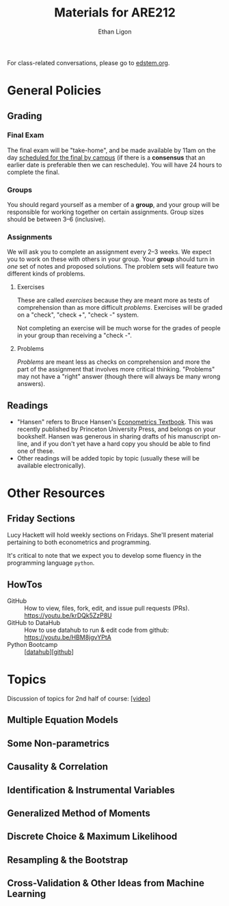 #+TITLE:  Materials for ARE212
#+AUTHOR: Ethan Ligon

For class-related conversations, please go to [[https://edstem.org/us/courses/37769/][edstem.org]].

* General Policies

** Grading
*** Final Exam
    The final exam will be "take-home", and be made available by 11am on the day [[https://registrar.berkeley.edu/scheduling/academic-scheduling/academic-scheduling-final-exam-guide-and-schedules/][scheduled for the final by campus]]
    (if there is a *consensus* that an earlier date is
    preferable then we can reschedule).  You will have 24 hours to
    complete the final.

*** Groups
    You should regard yourself as a member of a *group*, and your
    group will be responsible for working together on certain
    assignments.  Group sizes should be between 3--6 (inclusive).

*** Assignments
We will ask you to complete an assignment every 2--3 weeks.  We expect you to work on these with others in your group.  Your *group* should turn in /one/ set of notes and proposed solutions.  The problem sets will feature two different kinds of problems.
**** Exercises
These are called /exercises/ because they are meant more as tests of comprehension
than as more difficult /problems/.  Exercises will be graded on a "check", "check +", "check -" system.

Not completing an exercise will be much worse for the grades of people in your group than receiving a "check -".

**** Problems
/Problems/ are meant less as checks on comprehension and more the part of the assignment that involves more critical thinking.  "Problems" may not have a "right" answer (though there will always be many wrong answers).

** Readings
  - "Hansen" refers to Bruce Hansen's [[https://www.ssc.wisc.edu/~bhansen/econometrics/Econometrics.pdf][Econometrics Textbook]].  This was recently published by Princeton University Press, and belongs on your bookshelf.  Hansen was generous in sharing drafts of his manuscript on-line, and if you don't yet have a hard copy you should be able to find one of these.
  - Other readings will be added topic by topic (usually these will be available electronically).

* Other Resources
** Friday Sections
   Lucy Hackett will hold weekly sections on Fridays.  She'll present
   material pertaining to both econometrics and programming.

   It's critical to note that we expect you to develop some fluency in
   the programming language =python=.  

** HowTos
   - GitHub :: How to view, files, fork, edit, and issue pull requests
     (PRs).  https://youtu.be/krDQk5ZzP8U
   - GitHub to DataHub :: How to use datahub to run & edit code from
     github:  https://youtu.be/HBM8jgvYPtA
   - Python Bootcamp :: [[[https://datahub.berkeley.edu/hub/user-redirect/git-pull?repo=https%3A%2F%2Fgithub.com%2Facwatt%2Fare212-bootcamp&urlpath=retro%2Ftree%2Fare212-bootcamp%2F][datahub]]][[[https://github.com/acwatt/are212-bootcamp][github]]]

* Topics
   Discussion of topics for 2nd half of course: [[https://drive.google.com/file/d/1MmyeW71lNVixYoXcuJTHjdBk-Fu7kpq_][[video]]]
** Multiple Equation Models
** Some Non-parametrics
** Causality & Correlation
** Identification & Instrumental Variables
** Generalized Method of Moments
** Discrete Choice & Maximum Likelihood
** Resampling &  the Bootstrap
** Cross-Validation & Other Ideas from Machine Learning
* Future Topics                                                    :noexport:
** Multiple Equation Models
   - Lecture: Multiple Linear Equation Models I [[https://github.com/ligonteaching/ARE212_Materials/blob/master/multiple_regression.pdf][[pdf]]][[[https://drive.google.com/file/d/1ULO_v8_g-lIWLdU0af7SW_kax_8vht5o][video]]]
   - Reading
     - Hansen Ch. 11.  General contemporary reference on systems of
       linear regressions.
     - [[https://en.wikipedia.org/wiki/Moore%E2%80%93Penrose_inverse][Moore-Penrose Pseudo-Inverse]]
     - [[https://xkcd.com/1132/][Munroe (2012)]].  Did the sun just explode?
     - fullcite:haavelmo44.  Classic discussion of the "probability
       approach" to estimating economic models; one of the key
       documents distinguishing econometrics from statistics.
     - fullcite:christ94.  Discussion of the birth of econometrics at
       the Cowles Commission; beyond its historical importance, worth
       reading to understand the source of much of the jargon we now use.
     - cite:stock-trebbi03,wright1921,wright1928 (Appendix B).  On the
       origins of instrumental variables.  The Wright papers are some
       of the earliest and clearest discussions of identification.
   - Jupyter notebooks
     - [[file:random_variables0.ipynb][random_variables0.ipynb]]
     - [[file:classical_regression.ipynb][classical_regression.ipynb]]
     - [[file:weighted_regression.ipynb][weighted_regression.ipynb]]
** Some Non-parametrics (Kernel methods)
   - Reading
     - Non-parametric Density Estimation, Chapter 17 in [[https://www.ssc.wisc.edu/~bhansen/probability/Intro2Metrics.pdf][Hansen's Introduction to Econometrics]]
     - Hansen Ch. 19 (Non-parametric regression)
** Causality & Correlation
   - [[file:causality_and_correlation.pdf][Notes on Causality & Correlation]]
   - Reading
     - fullcite:frisch30.  Highly insightful and only recently
       published lectures Frisch gave at Yale in 1930.
     - fullcite:haavelmo43.  A founding document of the structural
       (Cowles Commission) approach to economics.
     - fullcite:haavelmo44.  Classic statement regarding the
       "probability approach" to economics.
     - fullcite:goldberger72. Insightful, historically informed
       reflections on identification of structural models in economics.
     - fullcite:pearl15,heckman-pinto15,pearl13.  Back and forth between Pearl
       & Heckman/Pinto.  They agree on one thing: Frisch & Haavelmo were right.
     - fullcite:pearl09.  Pearl's textbook on causality.  
     - fullcite:friedman53.  Classic essay on the usefulness of
       "falsifying" economic models and the role of assumptions.
     - Stanford Encyclopedia of Philosophy, [[https://stanford.library.sydney.edu.au/archives/sum2016/entries/induction-problem/]["The Problem of Induction"]]
     - Hume, [[https://www.gutenberg.org/files/9662/9662-h/9662-h.htm][An enquiry concerning human understanding]]
     - Sewell Wright
       https://www.ncbi.nlm.nih.gov/pmc/articles/PMC1200501/pdf/111.pdf
     - fullcite:imbens-rubin15.  Up-to-date statement and discussion of
       the Neyman-Rubin potential outcomes model, with focus on the assignment model.
     - fullcite:heckman10.  Contemporary survey comparing "reduced
       form" and "structural" approaches to causal inference.
     - fullcite:heckman97.  Critique of potential outcome approach in
       program evaluation.
     - https://www.smbc-comics.com/comic/marshmallow-test
   - Jupyter notebooks
     - [[file:wright34.ipynb][wright34.ipynb]]
** Identification & Instrumental Variables
   - [[https://github.com/ligonteaching/ARE212_Materials/blob/master/iv_notes.pdf][Notes on Identification and Instrumental Variables]]

   - Reading
     - Hansen Chapter 12
     - fullcite:angrist-krueger01
     - fullcite:conley-etal12
     - fullcite:chernozhukov-hansen08  
   - Data
     - [[https://github.com/ligonteaching/ARE212_Materials/blob/master/angrist-krueger91.dta][Angrist-Krueger (1991)]]
** Generalized Method of Moments
   - [[https://github.com/ligonteaching/ARE212_Materials/blob/master/gmm_notes.pdf][Notes on GMM]]
   - Reading
     - Hansen Chapter 13
     - Review normal linear regression model (E.g., Hansen Chapter 5)
     - fullcite:chamberlain87
     - fullcite:newey-west87a
   - Further notes on [[https://github.com/ligonteaching/ARE212_Materials/blob/master/gmm_estimation.pdf][GMM Estimation]]
   - Jupyter notebook exploring GMM in finite samples
     ([[https://github.com/ligonteaching/ARE212_Materials/blob/master/gmm_finite_samples.ipynb][github]]/[[http://datahub.berkeley.edu/user-redirect/interact?account=ligonteaching&repo=ARE212_Materials&branch=master&path=gmm_finite_samples.ipynb][datahub]])
** Resampling & the Bootstrap
  - [[https://github.com/ligonteaching/ARE212_Materials/blob/master/bootstrapping_notes.pdf][Notes on Data Generating Processes and the Bootstrap]]
  - Reading
    - Hansen Chapter 10
** Cross-Validation & Other Ideas from Machine Learning
  - fullcite:friedman53
  - Reading
    - Hansen Section 22.6
  - Hansen Chapter 23
  - Jupyter notebook comparing MLE & Nonlinear-IV estimation of a Logit model 
    ([[https://github.com/ligonteaching/ARE212_Materials/blob/master/gmm_logit.ipynb][github]]/[[http://datahub.berkeley.edu/user-redirect/interact?account=ligonteaching&repo=ARE212_Materials&branch=master&path=gmm_logit.ipynb][datahub]])
  - Notes on [[https://github.com/ligonteaching/ARE212_Materials/blob/master/loss_penalty.pdf][Loss-Penalty Estimation]]
  - Jupyter notebook on [[https://github.com/ligonteaching/ARE212_Materials/blob/master/linear-non-linear.ipynb][linear estimation of non-linear functions]] ([[http://datahub.berkeley.edu/user-redirect/interact?account=ligonteaching&repo=ARE212_Materials&branch=master&path=linear-non-linear.ipynb][datahub]])
   
#+LATEX: \printbibliography
